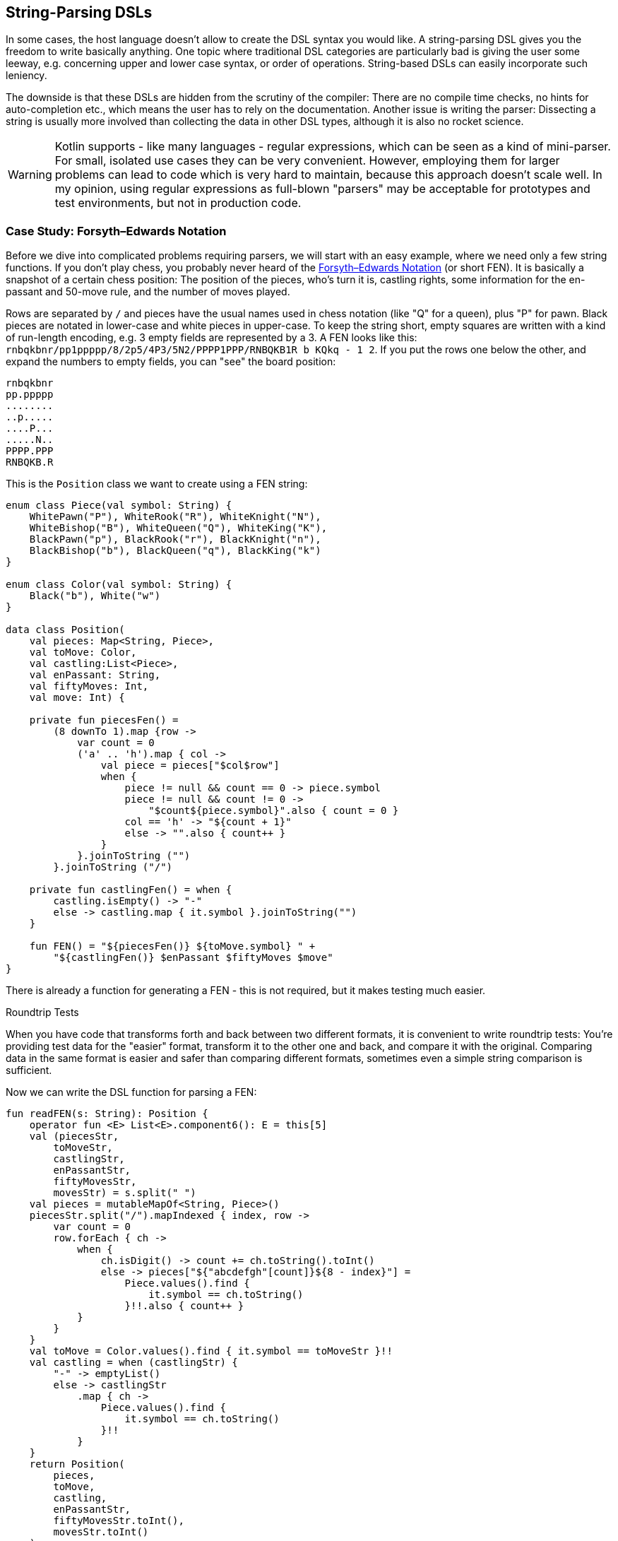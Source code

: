 == String-Parsing DSLs

In some cases, the host language doesn't allow to create the DSL syntax you would like. A string-parsing DSL gives you the freedom to write basically anything. One topic where traditional DSL categories are particularly bad is giving the user some leeway, e.g. concerning upper and lower case syntax, or order of operations. String-based DSLs can easily incorporate such leniency.

The downside is that these DSLs are hidden from the scrutiny of the compiler: There are no compile time checks, no hints for auto-completion etc., which means the user has to rely on the documentation. Another issue is writing the parser: Dissecting a string is usually more involved than collecting the data in other DSL types, although it is also no rocket science.

WARNING: Kotlin supports - like many languages - regular expressions, which can be seen as a kind of mini-parser. For small, isolated use cases they can be very convenient. However, employing them for larger problems can lead to code which is very hard to maintain, because this approach doesn't scale well. In my opinion, using regular expressions as full-blown "parsers" may be acceptable for prototypes and test environments, but not in production code.

=== Case Study: Forsyth–Edwards Notation

Before we dive into complicated problems requiring parsers, we will start with an easy example, where we need only a few string functions. If you don't play chess, you probably never heard of the https://en.wikipedia.org/wiki/Forsyth%E2%80%93Edwards_Notation[Forsyth–Edwards Notation] (or short FEN). It is basically a snapshot of a certain chess position: The position of the pieces, who's turn it is, castling rights, some information for the en-passant and 50-move rule, and the number of moves played.

Rows are separated by `/` and pieces have the usual names used in chess notation (like "Q" for a queen), plus "P" for pawn. Black pieces are notated in lower-case and white pieces in upper-case. To keep the string short, empty squares are written with a kind of run-length encoding, e.g. 3 empty fields are represented by a 3. A FEN looks like this: `rnbqkbnr/pp1ppppp/8/2p5/4P3/5N2/PPPP1PPP/RNBQKB1R b KQkq - 1 2`. If you put the rows one below the other, and expand the numbers to empty fields, you can "see" the board position:

[source,text]
----
rnbqkbnr
pp.ppppp
........
..p.....
....P...
.....N..
PPPP.PPP
RNBQKB.R
----

This is the `Position` class we want to create using a FEN string:

[source,kotlin]

----
enum class Piece(val symbol: String) {
    WhitePawn("P"), WhiteRook("R"), WhiteKnight("N"),
    WhiteBishop("B"), WhiteQueen("Q"), WhiteKing("K"),
    BlackPawn("p"), BlackRook("r"), BlackKnight("n"),
    BlackBishop("b"), BlackQueen("q"), BlackKing("k")
}

enum class Color(val symbol: String) {
    Black("b"), White("w")
}

data class Position(
    val pieces: Map<String, Piece>,
    val toMove: Color,
    val castling:List<Piece>,
    val enPassant: String,
    val fiftyMoves: Int,
    val move: Int) {

    private fun piecesFen() =
        (8 downTo 1).map {row ->
            var count = 0
            ('a' .. 'h').map { col ->
                val piece = pieces["$col$row"]
                when {
                    piece != null && count == 0 -> piece.symbol
                    piece != null && count != 0 ->
                        "$count${piece.symbol}".also { count = 0 }
                    col == 'h' -> "${count + 1}"
                    else -> "".also { count++ }
                }
            }.joinToString ("")
        }.joinToString ("/")

    private fun castlingFen() = when {
        castling.isEmpty() -> "-"
        else -> castling.map { it.symbol }.joinToString("")
    }

    fun FEN() = "${piecesFen()} ${toMove.symbol} " +
        "${castlingFen()} $enPassant $fiftyMoves $move"
}
----

There is already a function for generating a FEN - this is not required, but it makes testing much easier.

.Roundtrip Tests
****
When you have code that transforms forth and back between two different formats, it is convenient to write roundtrip tests: You're providing test data for the "easier" format, transform it to the other one and back, and compare it with the original. Comparing data in the same format is easier and safer than comparing different formats, sometimes even a simple string comparison is sufficient.
****

Now we can write the DSL function for parsing a FEN:

[source,kotlin]
----
fun readFEN(s: String): Position {
    operator fun <E> List<E>.component6(): E = this[5]
    val (piecesStr,
        toMoveStr,
        castlingStr,
        enPassantStr,
        fiftyMovesStr,
        movesStr) = s.split(" ")
    val pieces = mutableMapOf<String, Piece>()
    piecesStr.split("/").mapIndexed { index, row ->
        var count = 0
        row.forEach { ch ->
            when {
                ch.isDigit() -> count += ch.toString().toInt()
                else -> pieces["${"abcdefgh"[count]}${8 - index}"] =
                    Piece.values().find {
                        it.symbol == ch.toString()
                    }!!.also { count++ }
            }
        }
    }
    val toMove = Color.values().find { it.symbol == toMoveStr }!!
    val castling = when (castlingStr) {
        "-" -> emptyList()
        else -> castlingStr
            .map { ch ->
                Piece.values().find {
                    it.symbol == ch.toString()
                }!!
            }
    }
    return Position(
        pieces,
        toMove,
        castling,
        enPassantStr,
        fiftyMovesStr.toInt(),
        movesStr.toInt()
    )
}
----

The `component6()` function is needed as Kotlin supports only the destructuring of lists for up to five elements, but we need six (in the next line). The rest of the function deals with the parts individually, and creates the `Position` class. I omitted sanity checks for better readability.

In easy cases like this, it is probably overkill to write a parser or to use a parser library. The hardest part was to read the piece positions correctly, and this was just a few lines.

=== Case Study: Chemical Equations as Strings

In the last chapter, a hybrid DSL for chemical formulas was implemented, but the result wasn't as concise as a chemist would hope for. Wouldn't it be nice to just write `"2CH3OH -{zwsp}> (CH3)2O + H2O"` as a string, and be done with it?

Of course, that string must be evaluated, or in other words, we need to write a parser. There are many approaches to do this, and a lot of theory concerning different types of parsers, and efficient ways to implement them.

If you never worked with parsers, it can be a little confusing. Writing them by yourself is not really difficult, but boring and tedious, so most of the time using a library will be the better choice. Nevertheless, I think it is instructive to see how a simple parser works, so a naive manual implementation is presented first, before utilizing a parser combinator library.

First, the element names must be known:

[source,kotlin]
----
private val elements = setOf(
    "H", "He", "Li", "Be", "B", "C", "N", "O", // etc.
)
----

All the parser functions will have a similar return type, so this alias is used for convenience:

[source,kotlin]
----
typealias ParseResult<T> = Optional<Pair<T, String>>
----

What does this mean? Well, trying to parse information from a string can be successful or not. In this example, an empty `Optional` is returned when the parser got no result, but serious implementations often use more elaborate failure classes, which give detailed information about why and where the operation failed. When parsing was successful, there must be not only kept track of the result, but also the remaining string. That's why a `Pair` is used in the alias.

We will assume that the input string is free of whitespaces, which can be easily done by the top-level function calling the parser. Here are the two most basic functions:

[source,kotlin]
----
fun parsePattern(string: String, pattern: String): ParseResult<String> = when {
    string.startsWith(pattern) ->
        Optional.of(pattern to string.substring(pattern.length))
    else -> Optional.empty()
}

fun parseNum(string: String): ParseResult<Int> =
    Optional.of(
        string.takeWhile { it.isDigit() }.length
    ).filter { digitCount ->
        digitCount > 0
    }.map { digitCount ->
        string.substring(0, digitCount).toInt() to string.substring(digitCount)
    }
----

The easiest function is `parsePattern()`, which just tries to find a given prefix in the string. `parseNum()` is slightly more involved, as it needs to find out the number of digits first. Except `parseElement()`, all other functions don't read directly from the string, but use these two and combine the results in certain ways - that's why this approach is known as "parser combinator". The first example for this "assembling" is the function for reading the equation arrow, which can be either `-{zwsp}>` or `<{zwsp}-{zwsp}>`:

[source,kotlin]
----
fun parseArrow(string: String): ParseResult<String> =
    parsePattern(string, "<->")
        .or { parsePattern(string, "->") }
----

Reading an element is not difficult, the only pitfall is that two-letter symbols must be checked before the one-letter symbols, else the function would just find `H` in a string starting with `He`.

WARNING: It is a common problem that two parsers could match for the same input. In most cases, the rule reading the longer prefix is the one you want, so you have to make sure to evaluate it first.

[source,kotlin]
----
fun parseElement(string: String): ParseResult<Element> =
    findElement(string, 2).or {
        findElement(string, 1)
    }.map { (symbol, s) ->
        parseNum(s).map { (count, s1) ->
            Element(symbol, count) to s1
        }.orElseGet {
            Element(symbol, 1) to s
        }
    }

fun findElement(string: String, charCount: Int): ParseResult<String> =
    Optional.of(
        "$string##".substring(0, charCount)
    ).filter {
        elements.contains("$string##".substring(0, charCount))
    }.map { symbol ->
        symbol to string.substring(charCount)
    }
----

First, the `findElement()` function tries to find elements, first with two, and then - if this was unsuccessful - with one character. Prolonging the string with some characters (here `#`) avoids a possible `IndexOutOfBoundException`. The `map` block in `parseElement()` attempts to find a trailing number. If the number is found, it is used to construct the element, else the default count of 1 is used.

Now the groups can be tackled:

[source,kotlin]
----
fun parsePart(string: String): ParseResult<Part> =
    Optional.empty<Pair<Part, String>>()
        .or { parseElement(string) }
        .or { parseGroup(string) }

fun parseGroup(string: String): ParseResult<Group> =
    parsePattern(string, "(").map { (_, s1) ->
        generateSequence(parsePart(s1).orElse(null)) { (_, s2) ->
            parsePart(s2).orElse(null)
        }.toList()
    }.filter {
        it.isNotEmpty()
    }.flatMap { parts ->
        parsePattern(parts.last().second, ")").map { (_, s3) ->
            parts.map { it.first } to s3
        }
    }.map { (parts, s) ->
        parseNum(s).map { (count, s1) ->
            Group(parts, count) to s1
        }.orElseGet {
            Group(parts, 1) to s
        }
    }
----

The `parsePart()` method reads either an element or a group. The chain is started with an empty, but typed `Optional`, which is a trick to avoid casts for the more specialized return types of `parseElement()` and `parseGroup()`. The `parseGroup()` looks first for an opening parenthesis. Then it tries to read as many parts as possible. The `filter()` method ensures that an empty group `()` is not accepted. After this, it looks for a closing parenthesis. The final `map()` call handles an optional trailing number, just like in `parseElement()`.

Now everything is there to assemble a molecule:

[source,kotlin]
----
fun parseMolecule(string: String): ParseResult<Molecule> =
    parseNum(string).or {
        Optional.of(1 to string)
    }.flatMap { (factor, s) ->
        Optional.of(
            generateSequence(parsePart(s).orElse(null)) { (_, s1) ->
                parsePart(s1).orElse(null)
            }.toList()
        ).filter {
            it.isNotEmpty()
        }.map { parts ->
            Molecule(factor, parts.map { it.first }) to parts.last().second
        }
    }
----

First, the function looks for a possible factor in front, else it uses 1 as default. Then it tries to read as many element or group parts as possible. If some parts were found, the molecule is build, else the parser fails. This is the parser for gathering the left- and right-hand side of the equation:

[source,kotlin]
----
fun parseSide(string: String): ParseResult<List<Molecule>> =
    Optional.of(
        generateSequence(parseMolecule(string).orElse(null)) { (_, s1) ->
            parsePattern(s1, "+")
                .flatMap { (_, s2) -> parseMolecule(s2) }
                .orElse(null)
        }.toList()
    ).filter {
        it.isNotEmpty()
    }.map { list ->
        list.map { it.first } to list.last().second
    }
----

The function generates a sequence of `Pair<Molecule, String>` (while requiring that there is a `+` between the molecules), and converts it to a list. The `filter()` checks that the list is not empty, and the last `map()` call brings the return value in the right shape.

Now the parser for the whole equation can be written as follows:

[source,kotlin]
----
fun parseEquation(string: String): ParseResult<Equation> {
    return parseSide(string).flatMap { (lhs, s1) ->
        parseArrow(s1).flatMap { (arrow, s2) ->
            parseSide(s2).map { (rhs, s3) ->
                Equation(lhs, rhs, arrow == "<->") to s3
            }
        }
    }
}
----

It just reads the left-hand side, the arrow symbol and the right-hand side, and combines them. Now the only missing part is a `equation()` function, which is the only part of our DSL which will be exposed to the user:

[source,kotlin]
----
fun equation(string: String) = parseEquation(string.replace(" ", ""))
    .filter { it.second.isEmpty() }
    .map { it.first }
----

This function removes all spaces from the input string, calls the parser, checks that no "unparsed" string is left, and returns the result wrapped in an `Optional`. Again, an empty `Optional` indicates that some kind of error occurred. Now we can write e.g. `equation("3Ba(OH)2 + 2H3PO4 -> 6H2O + Ba3(PO4)2")`, which is as concise at it can get for an internal DSL.

As already stated, writing such a parser manually isn't difficult. However, using a library has many advantages: It improves readability and maintainability, the code is easier to debug, you get more information when the parsing failed, and the library is usually better tested than our manual code.

To give you an impression how using a parser library looks like, I rewrote the example code using the https://github.com/h0tk3y/better-parse[better-parse] project, which is an example for the parser-combinator approach:

[source,kotlin]
----
val equationGrammar = object : Grammar<Equation>() {
    val ws by regexToken("\\s+", ignore = true)
    val reactsTo by literalToken("->")
    val reversibleTo by literalToken("<->")
    val plus by literalToken("+")
    val leftPar by literalToken("(")
    val rightPar by literalToken(")")
    val num by regexToken("\\d+")
    val symbol by token { cs, from ->
        when {
            elements.contains("$cs##".substring(from, from + 2)) -> 2
            elements.contains("$cs##".substring(from, from + 1)) -> 1
            else -> 0
        }
    }

    val arrow: Parser<Boolean> by (reactsTo asJust false) or
            (reversibleTo asJust true)
    val number: Parser<Int> by (num use { text.toInt() })
    val element: Parser<Element> by (symbol and optional(number))
        .map { (s, n) -> Element(s.text, n ?: 1) }
    val group: Parser<Group> by (skip(leftPar) and
            oneOrMore(parser(this::part)) and
            skip(rightPar) and
            optional(number))
        .map { (parts, n) -> Group(parts, n ?: 1) }
    val part: Parser<Part> = element or group
    val molecule: Parser<Molecule> = (optional(number) and oneOrMore(part))
        .map { (n, parts) -> Molecule(n ?: 1, parts) }
    val side: Parser<List<Molecule>> = separated(molecule, plus)
        .map { it.terms }
    override val rootParser: Parser<Equation> by (side and arrow and side)
        .map { (lhs, a, rhs) -> Equation(lhs, rhs, a) }
}

// calling an example string
val eq = equationGrammar.parseToEnd("3Ba(OH)2 + 2H3PO4 -> 6H2O + Ba3(PO4)2")
----

Going into the details of this specific library is beyond the scope of this book, the important point is how much using a parser-combinator library has improved readability. However, you can still recognize the same pieces of grammar, which are assembled in a similar way as in our original code.

=== Conclusion

String-based DSLs allow to use a very idiomatic syntax. The price to pay for this is a lack of compile-time checks and the complexity and overhead involved with parsing.

==== Preferable Use Cases

* Creating data
* Transforming data
* Define operations
* Execute actions
* Generating code
* Testing

==== Rating

* image:2_sun.png[] - for Simplicity of DSL design
* image:5_sun.png[] - for Elegance
* image:4_sun.png[] - for Usability
* image:5_sun.png[] - for possible Applications

==== Pros & Cons

[cols="2a,2a"]
|===
|Pros |Cons

|* allows almost any syntax
* very flexible and extendable
* parser libraries help to write readable parser code

|* no compile time checks
* no IDE support like code suggestions or autocomplete when using the DSL
* writing parsers must be learned
* dependency on a parser library
* hard to combine with other DSL types
|===
